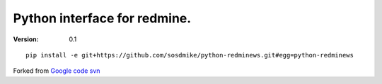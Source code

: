 Python interface for redmine.
=========================================================


:Version: 0.1

::

    pip install -e git+https://github.com/sosdmike/python-redminews.git#egg=python-redminews

Forked from `Google code svn <http://code.google.com/p/pyredminews/>`_

